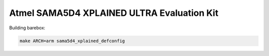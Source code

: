 Atmel SAMA5D4 XPLAINED ULTRA Evaluation Kit
===========================================

Building barebox:

.. code-block:: sh

  make ARCH=arm sama5d4_xplained_defconfig
